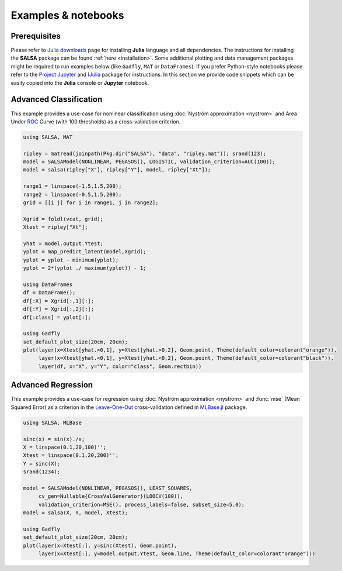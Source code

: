 Examples & notebooks
=====================

Prerequisites
~~~~~~~~~~~~~~

Please refer to `Julia downloads <http://julialang.org/downloads>`_ page for installing **Julia** language and all dependencies. The instructions for installing the **SALSA** package can be found :ref:`here <installation>`. Some additional plotting and data management packages might be required to run examples below (like ``Gadfly``, ``MAT`` or ``DataFrames``). If you prefer Python-style notebooks please refer to the `Project Jupyter <http://jupyter.org>`_ and `IJulia <http://github.com/JuliaLang/IJulia.jl>`_ package for instructions. In this section we provide code snippets which can be easily copied into the **Julia** console or **Jupyter** notebook. 


Advanced Classification
~~~~~~~~~~~~~~~~~~~~~~~~

This example provides a use-case for nonlinear classification using :doc:`Nyström approximation <nystrom>` and Area Under `ROC <https://en.wikipedia.org/wiki/Receiver_operating_characteristic>`_ Curve (with 100 thresholds) as a cross-validation criterion.

.. code-block:: julia

   using SALSA, MAT

   ripley = matread(joinpath(Pkg.dir("SALSA"), "data", "ripley.mat")); srand(123);
   model = SALSAModel(NONLINEAR, PEGASOS(), LOGISTIC, validation_criterion=AUC(100));
   model = salsa(ripley["X"], ripley["Y"], model, ripley["Xt"]);

   range1 = linspace(-1.5,1.5,200);
   range2 = linspace(-0.5,1.5,200);
   grid = [[i j] for i in range1, j in range2];
   
   Xgrid = foldl(vcat, grid);
   Xtest = ripley["Xt"];

   yhat = model.output.Ytest;
   yplot = map_predict_latent(model,Xgrid);
   yplot = yplot - minimum(yplot);
   yplot = 2*(yplot ./ maximum(yplot)) - 1;
   
   using DataFrames
   df = DataFrame();
   df[:X] = Xgrid[:,1][:];
   df[:Y] = Xgrid[:,2][:];
   df[:class] = yplot[:];

   using Gadfly
   set_default_plot_size(20cm, 20cm);
   plot(layer(x=Xtest[yhat.>0,1], y=Xtest[yhat.>0,2], Geom.point, Theme(default_color=colorant"orange")),
        layer(x=Xtest[yhat.<0,1], y=Xtest[yhat.<0,2], Geom.point, Theme(default_color=colorant"black")),
        layer(df, x="X", y="Y", color="class", Geom.rectbin))
    
.. image:: ../ripley.png
	:alt: Advanced Classification Example
	:height: 100px


Advanced Regression
~~~~~~~~~~~~~~~~~~~~~~~~

This example provides a use-case for regression using :doc:`Nyström approximation <nystrom>` and :func:`mse` (Mean Squared Error) as a criterion in the `Leave-One-Out <https://en.wikipedia.org/wiki/Cross-validation_(statistics)>`_ cross-validation defined in `MLBase.jl <https://github.com/JuliaStats/MLBase.jl>`_ package.

.. code-block:: julia

   using SALSA, MLBase

   sinc(x) = sin(x)./x;
   X = linspace(0.1,20,100)'';
   Xtest = linspace(0.1,20,200)'';
   Y = sinc(X);
   srand(1234);

   model = SALSAModel(NONLINEAR, PEGASOS(), LEAST_SQUARES, 
    	cv_gen=Nullable{CrossValGenerator}(LOOCV(100)),
    	validation_criterion=MSE(), process_labels=false, subset_size=5.0);
   model = salsa(X, Y, model, Xtest);
    
   using Gadfly
   set_default_plot_size(20cm, 20cm);
   plot(layer(x=Xtest[:], y=sinc(Xtest), Geom.point),
        layer(x=Xtest[:], y=model.output.Ytest, Geom.line, Theme(default_color=colorant"orange")))
    
    
.. image:: ../sinc.png
	:alt: Advanced Regression Example
	:height: 100px
	
	